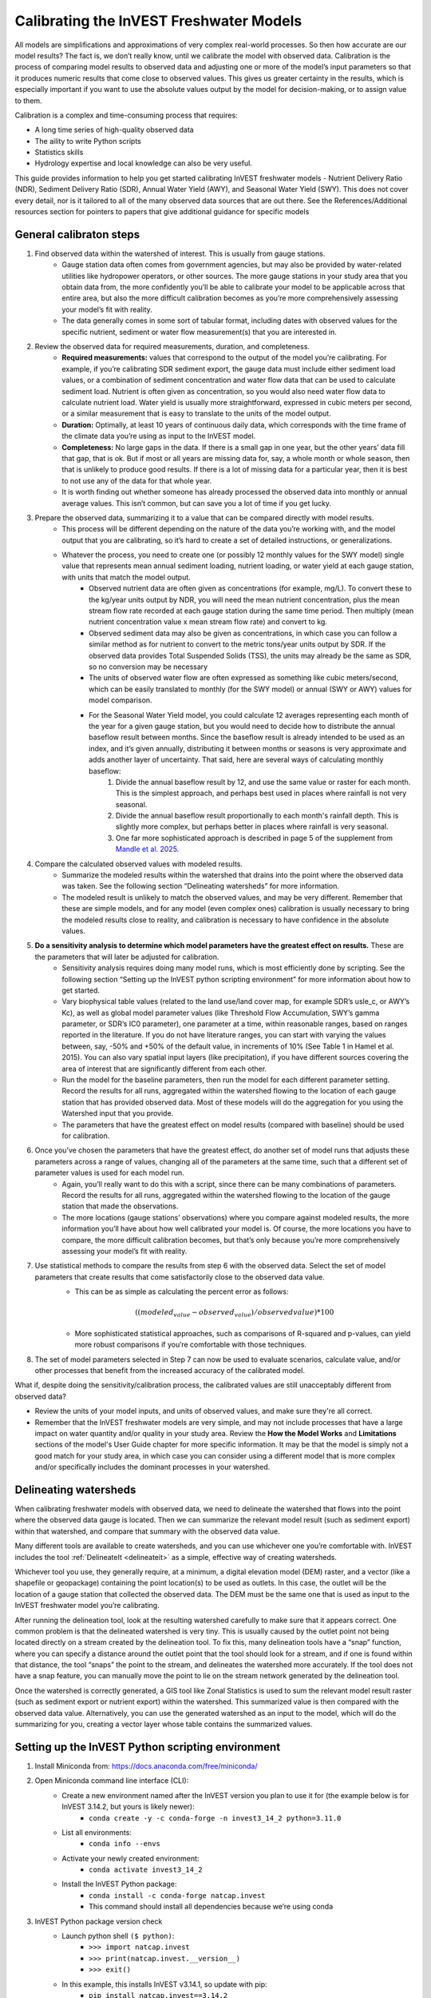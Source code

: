 .. _calibration_freshwater:

****************************************
Calibrating the InVEST Freshwater Models
****************************************

All models are simplifications and approximations of very complex real-world processes. So then how accurate are our model results? The fact is, we don’t really know, until we calibrate the model with observed data. Calibration is the process of comparing model results to observed data and adjusting one or more of the model’s input parameters so that it produces numeric results that come close to observed values. This gives us greater certainty in the results, which is especially important if you want to use the absolute values output by the model for decision-making, or to assign value to them.

Calibration is a complex and time-consuming process that requires:

+ A long time series of high-quality observed data
+ The aility to write Python scripts
+ Statistics skills
+ Hydrology expertise and local knowledge can also be very useful.

This guide provides information to help you get started calibrating InVEST freshwater models - Nutrient Delivery Ratio (NDR), Sediment Delivery Ratio (SDR), Annual Water Yield (AWY), and Seasonal Water Yield (SWY). This does not cover every detail, nor is it tailored to all of the many observed data sources that are out there. See the References/Additional resources section for pointers to papers that give additional guidance for specific models

.. freshwater_calibration_steps:

General calibraton steps
========================

1. Find observed data within the watershed of interest. This is usually from gauge stations.
	- Gauge station data often comes from government agencies, but may also be provided by water-related utilities like hydropower operators, or other sources. The more gauge stations in your study area that you obtain data from, the more confidently you’ll be able to calibrate your model to be applicable across that entire area, but also the more difficult calibration becomes as you’re more comprehensively assessing your model’s fit with reality.
	- The data generally comes in some sort of tabular format, including dates with observed values for the specific nutrient, sediment or water flow measurement(s) that you are interested in.

2. Review the observed data for required measurements, duration, and completeness.
	- **Required measurements:** values that correspond to the output of the model you’re calibrating. For example, if you’re calibrating SDR sediment export, the gauge data must include either sediment load values, or a combination of sediment concentration and water flow data that can be used to calculate sediment load. Nutrient is often given as concentration, so you would also need water flow data to calculate nutrient load. Water yield is usually more straightforward, expressed in cubic meters per second, or a similar measurement that is easy to translate to the units of the model output.
	- **Duration:** Optimally, at least 10 years of continuous daily data, which corresponds with the time frame of the climate data you’re using as input to the InVEST model.
	- **Completeness:** No large gaps in the data. If there is a small gap in one year, but the other years’ data fill that gap, that is ok. But if most or all years are missing data for, say, a whole month or whole season, then that is unlikely to produce good results. If there is a lot of missing data for a particular year, then it is best to not use any of the data for that whole year.
	- It is worth finding out whether someone has already processed the observed data into monthly or annual average values. This isn’t common, but can save you a lot of time if you get lucky.

3. Prepare the observed data, summarizing it to a value that can be compared directly with model results.
	- This process will be different depending on the nature of the data you’re working with, and the model output that you are calibrating, so it’s hard to create a set of detailed instructions, or generalizations.
	- Whatever the process, you need to create one (or possibly 12 monthly values for the SWY model) single value that represents mean annual sediment loading, nutrient loading, or water yield at each gauge station, with units that match the model output.
		+ Observed nutrient data are often given as concentrations (for example, mg/L). To convert these to the kg/year units output by NDR, you will need the mean nutrient concentration, plus the mean stream flow rate recorded at each gauge station during the same time period. Then multiply (mean nutrient concentration value x mean stream flow rate) and convert to kg.
		+ Observed sediment data may also be given as concentrations, in which case you can follow a similar method as for nutrient to convert to the metric tons/year units output by SDR. If the observed data provides Total Suspended Solids (TSS), the units may already be the same as SDR, so no conversion may be necessary
		+ The units of observed water flow are often expressed as something like cubic meters/second, which can be easily translated to monthly (for the SWY model) or annual (SWY or AWY) values for model comparison.
		+ For the Seasonal Water Yield model, you could calculate 12 averages representing each month of the year for a given gauge station, but you would need to decide how to distribute the annual baseflow result between months. Since the baseflow result is already intended to be used as an index, and it’s given annually, distributing it between months or seasons is very approximate and adds another layer of uncertainty. That said, here are several ways of calculating monthly baseflow:
			1. Divide the annual baseflow result by 12, and use the same value or raster for each month. This is the simplest approach, and perhaps best used in places where rainfall is not very seasonal. 
			2. Divide the annual baseflow result proportionally to each month's rainfall depth. This is slightly more complex, but perhaps better in places where rainfall is very seasonal.
			3. One far more sophisticated approach is described in page 5 of the supplement from `Mandle et al. 2025 <https://static-content.springer.com/esm/art%3A10.1038%2Fs43247-025-02254-9/MediaObjects/43247_2025_2254_MOESM2_ESM.pdf>`_.

4. Compare the calculated observed values with modeled results.
	+ Summarize the modeled results within the watershed that drains into the point where the observed data was taken. See the following section “Delineating watersheds” for more information.
	+ The modeled result is unlikely to match the observed values, and may be very different. Remember that these are simple models, and for any model (even complex ones) calibration is usually necessary to bring the modeled results close to reality, and calibration is necessary to have confidence in the absolute values.

5. **Do a sensitivity analysis to determine which model parameters have the greatest effect on results.** These are the parameters that will later be adjusted for calibration.
	+ Sensitivity analysis requires doing many model runs, which is most efficiently done by scripting. See the following section “Setting up the InVEST python scripting environment” for more information about how to get started.
	+ Vary biophysical table values (related to the land use/land cover map, for example SDR’s usle_c, or AWY’s Kc), as well as global model parameter values (like Threshold Flow Accumulation, SWY’s gamma parameter, or SDR’s IC0 parameter), one parameter at a time, within reasonable ranges, based on ranges reported in the literature. If you do not have literature ranges, you can start with varying the values between, say, -50% and +50% of the default value, in increments of 10% (See Table 1 in Hamel et al. 2015). You can also vary spatial input layers (like precipitation), if you have different sources covering the area of interest that are significantly different from each other.
	+ Run the model for the baseline parameters, then run the model for each different parameter setting. Record the results for all runs, aggregated within the watershed flowing to the location of each gauge station that has provided observed data. Most of these models will do the aggregation for you using the Watershed input that you provide.
	+ The parameters that have the greatest effect on model results (compared with baseline) should be used for calibration.

6. Once you’ve chosen the parameters that have the greatest effect, do another set of model runs that adjusts these parameters across a range of values, changing all of the parameters at the same time, such that a different set of parameter values is used for each model run.
	+ Again, you’ll really want to do this with a script, since there can be many combinations of parameters. Record the results for all runs, aggregated within the watershed flowing to the location of the gauge station that made the observations.
	+ The more locations (gauge stations’ observations) where you compare against modeled results, the more information you’ll have about how well calibrated your model is. Of course, the more locations you have to compare, the more difficult calibration becomes, but that’s only because you’re more comprehensively assessing your model’s fit with reality.

7. Use statistical methods to compare the results from step 6 with the observed data. Select the set of model parameters that create results that come satisfactorily close to the observed data value.
	+ This can be as simple as calculating the percent error as follows:

	.. math:: ((modeled_value - observed_value) / observed value) * 100

	+ More sophisticated statistical approaches, such as comparisons of R-squared and p-values, can yield more robust comparisons if you’re comfortable with those techniques.
	
8. The set of model parameters selected in Step 7 can now be used to evaluate scenarios, calculate value, and/or other processes that benefit from the increased accuracy of the calibrated model.

What if, despite doing the sensitivity/calibration process, the calibrated values are still unacceptably different from observed data?

* Review the units of your model inputs, and units of observed values, and make sure they're all correct.

* Remember that the InVEST freshwater models are very simple, and may not include processes that have a large impact on water quantity and/or quality in your study area. Review the **How the Model Works** and **Limitations** sections of the model's User Guide chapter for more specific information. It may be that the model is simply not a good match for your study area, in which case you can consider using a different model that is more complex and/or specifically includes the dominant processes in your watershed.


.. freshwater_calibration_watersheds:

Delineating watersheds
======================

When calibrating freshwater models with observed data, we need to delineate the watershed that flows into the point where the observed data gauge is located. Then we can summarize the relevant model result (such as sediment export) within that watershed, and compare that summary with the observed data value. 

Many different tools are available to create watersheds, and you can use whichever one you’re comfortable with. InVEST includes the tool :ref:`DelineateIt <delineateit>` as a simple, effective way of creating watersheds.

Whichever tool you use, they generally require, at a minimum, a digital elevation model (DEM) raster, and a vector (like a shapefile or geopackage) containing the point location(s) to be used as outlets. In this case, the outlet will be the location of a gauge station that collected the observed data. The DEM must be the same one that is used as input to the InVEST freshwater model you’re calibrating.

After running the delineation tool, look at the resulting watershed carefully to make sure that it appears correct. One common problem is that the delineated watershed is very tiny. This is usually caused by the outlet point not being located directly on a stream created by the delineation tool. To fix this, many delineation tools have a “snap” function, where you can specify a distance around the outlet point that the tool should look for a stream, and if one is found within that distance, the tool “snaps” the point to the stream, and delineates the watershed more accurately. If the tool does not have a snap feature, you can manually move the point to lie on the stream network generated by the delineation tool.

Once the watershed is correctly generated, a GIS tool like Zonal Statistics is used to sum the relevant model result raster (such as sediment export or nutrient export) within the watershed. This summarized value is then compared with the observed data value. Alternatively, you can use the generated watershed as an input to the model, which will do the summarizing for you, creating a vector layer whose table contains the summarized values.

Setting up the InVEST Python scripting environment
==================================================

1. Install Miniconda from: https://docs.anaconda.com/free/miniconda/
2. Open Miniconda command line interface (CLI):
	+ Create a new environment named after the InVEST version you plan to use it for (the example below is for InVEST 3.14.2, but yours is likely newer):
		* ``conda create -y -c conda-forge -n invest3_14_2 python=3.11.0``
	+ List all environments:
		* ``conda info --envs``
	+ Activate your newly created environment:
		* ``conda activate invest3_14_2``
	+ Install the InVEST Python package:
		* ``conda install -c conda-forge natcap.invest``
		* This command should install all dependencies because we’re using conda
3. InVEST Python package version check
	+ Launch python shell ``($ python)``:
		* ``>>> import natcap.invest``
		* ``>>> print(natcap.invest.__version__)``
		* ``>>> exit()``
	+ In this example, this installs InVEST v3.14.1, so update with pip:
		* ``pip install natcap.invest==3.14.2``
4. Navigate to the directory where your python script is saved:
	+ ``cd PATH``
5. Run script:
	+ ``python FILENAME.py``

Example scripts
===============

InVEST Workbench can create a basic python script for any model. The script imports the necessary libraries, sets up logging, defines the model’s inputs and calls the model with those inputs. It is useful to start with this script, and build on it to create your sensitivity/calibration workflow. To create the script, within Workbench, go to an open model tab, select **Save as…** in the left toolbar, then select **Python script**. 

+ `Basic script for SDR <./calibration_freshwater/basic_SDR_script_example.py>`_, as generated by InVEST workbench.
+ `Script of multiple runs <./calibration_freshwater/SDR_script_example_manual_repeat.py>`_, each executed by its own code block.
+ `Script of multiple runs with different biophysical tables <./calibration_freshwater/SDR_script_example_for_loop.py>`_, executed within a for loop.
+ `Another example script <./calibration_freshwater/NDR_sensitivity_example_old_version_of_InVEST.py>`_ that loops through running NDR with different values of kb, Threshold Flow Accumulation, and other global model values, as well as changing the values in the biophysical table. It calculates errors for each run, and writes the results to a table. Note that this is for an older version of InVEST, but it’s still a useful example of setting up the sensitivity parameter runs. 

A detailed study of NDR model calibration and validation was done by `Valladares-Castellanos et al. 2024 <https://doi.org/10.1016/j.scitotenv.2024.175111>`_ in Puerto Rico using open source monitoring data. In the referenced paper, they provide their framework, workflow and R code, which can be adapted to other locations.

References/Additional resources
===============================

**General guidance about uncertainty assessment in ecosystem service analysis:**

Hamel, P. & Bryant, B. 2017. Uncertainty assessment in ecosystem services analyses: Seven challenges and practical responses. Ecosystem Services, Volume 24. https://doi.org/10.1016/j.ecoser.2016.12.008

**Calibrating the NDR model:**

Hamel, P., Guswa, A.J. 2015. Uncertainty Analysis of the InVEST 3.0 Nutrient Model: Case Study of the Cape Fear Catchment, NC. Hydrology and Earth System Sciences Discussion 11:11001-11036. https://doi.org/10.5194/hess-19-839-2015

Valladares-Castellanos, M., de Jesús Crespo, R., Xu, Y. J., Douthat, T. H. 2024. A framework for validating watershed ecosystem service models in the United States using long-term water quality data: Applications with the InVEST Nutrient Delivery (NDR) model in Puerto Rico, Science of The Total Environment, Volume 949, 2024, 175111, ISSN 0048-9697. https://doi.org/10.1016/j.scitotenv.2024.175111

**Calibrating the SDR model:**

Hamel, P., Chaplin-Kramer, R., Sim, S., Mueller, C. 2015. A new approach to modeling the sediment retention service (InVEST 3.0): Case study of the Cape Fear catchment, North Carolina, USA. Science of the Total Environment 524–525 (2015) 166–177. https://doi.org/10.1016/j.scitotenv.2015.04.027

Mandle, L., Angarita, H., Moreno, J., Goldstein, J.A., Melo L., S.F., Echeverri, A., Rojas, N., Villalba, F.D. 2025. Natural capital accounting reveals ecosystems' role in water and energy security in Colombia's Sinú Basin, Communications Earth & Environment (2025). https://doi.org/10.1038/s43247-025-02254-9

**Calibrating the SWY model:**

Hamel, P., Valencia, J., Schmitt, R., Shrestha, M., Piman, T., Sharp, R.P., Francesconi, W., Guswa, A.J., 2020. Modeling seasonal water yield for landscape management: Applications in Peru and Myanmar. Journal of Environmental Management 270, 110792. https://doi.org/10.1016/j.jenvman.2020.110792




